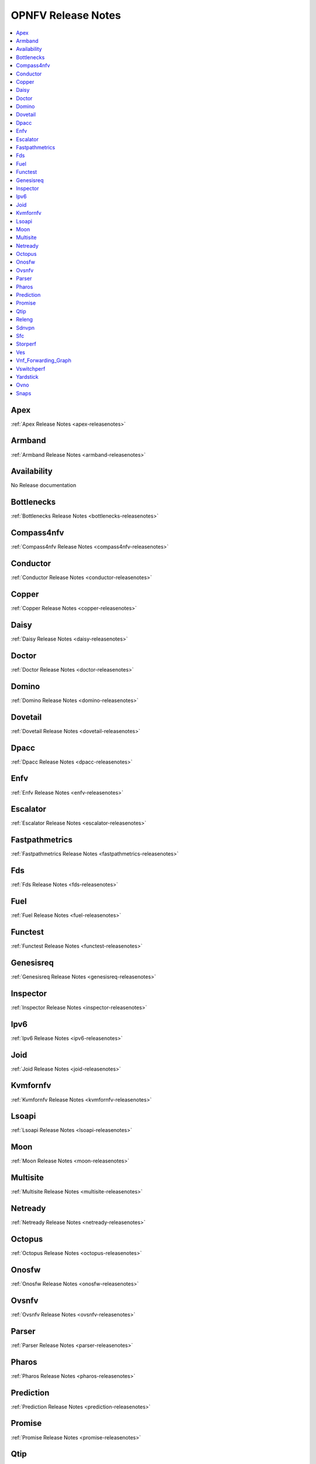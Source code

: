 .. This work is licensed under a Creative Commons Attribution 4.0 International License.
.. http://creativecommons.org/licenses/by/4.0

===================
OPNFV Release Notes
===================

.. contents::
   :depth: 3
   :local:

Apex
-----
:ref:`Apex Release Notes <apex-releasenotes>`

Armband
--------
:ref:`Armband Release Notes <armband-releasenotes>`

Availability
-------------
No Release documentation

Bottlenecks
------------
:ref:`Bottlenecks Release Notes <bottlenecks-releasenotes>`

Compass4nfv
------------
:ref:`Compass4nfv Release Notes <compass4nfv-releasenotes>`

Conductor
----------
:ref:`Conductor Release Notes <conductor-releasenotes>`

Copper
-------
:ref:`Copper Release Notes <copper-releasenotes>`

Daisy
------
:ref:`Daisy Release Notes <daisy-releasenotes>`

Doctor
-------
:ref:`Doctor Release Notes <doctor-releasenotes>`

Domino
-------
:ref:`Domino Release Notes <domino-releasenotes>`

Dovetail
---------
:ref:`Dovetail Release Notes <dovetail-releasenotes>`

Dpacc
------
:ref:`Dpacc Release Notes <dpacc-releasenotes>`

Enfv
-----
:ref:`Enfv Release Notes <enfv-releasenotes>`

Escalator
----------
:ref:`Escalator Release Notes <escalator-releasenotes>`

Fastpathmetrics
----------------
:ref:`Fastpathmetrics Release Notes <fastpathmetrics-releasenotes>`

Fds
----
:ref:`Fds Release Notes <fds-releasenotes>`

Fuel
-----
:ref:`Fuel Release Notes <fuel-releasenotes>`

Functest
---------
:ref:`Functest Release Notes <functest-releasenotes>`

Genesisreq
-----------
:ref:`Genesisreq Release Notes <genesisreq-releasenotes>`

Inspector
----------
:ref:`Inspector Release Notes <inspector-releasenotes>`

Ipv6
----
:ref:`Ipv6 Release Notes <ipv6-releasenotes>`

Joid
-----
:ref:`Joid Release Notes <joid-releasenotes>`

Kvmfornfv
----------
:ref:`Kvmfornfv Release Notes <kvmfornfv-releasenotes>`

Lsoapi
-------
:ref:`Lsoapi Release Notes <lsoapi-releasenotes>`

Moon
-----
:ref:`Moon Release Notes <moon-releasenotes>`

Multisite
----------
:ref:`Multisite Release Notes <multisite-releasenotes>`

Netready
---------
:ref:`Netready Release Notes <netready-releasenotes>`

Octopus
--------
:ref:`Octopus Release Notes <octopus-releasenotes>`

Onosfw
-------
:ref:`Onosfw Release Notes <onosfw-releasenotes>`

Ovsnfv
-------
:ref:`Ovsnfv Release Notes <ovsnfv-releasenotes>`

Parser
-------
:ref:`Parser Release Notes <parser-releasenotes>`

Pharos
-------
:ref:`Pharos Release Notes <pharos-releasenotes>`

Prediction
-----------
:ref:`Prediction Release Notes <prediction-releasenotes>`

Promise
--------
:ref:`Promise Release Notes <promise-releasenotes>`

Qtip
-----
:ref:`Qtip Release Notes <qtip-releasenotes>`

Releng
-------
:ref:`Releng Release Notes <releng-releasenotes>`

Sdnvpn
-------
:ref:`Sdnvpn Release Notes <sdnvpn-releasenotes>`

Sfc
----
:ref:`Sfc Release Notes <sfc-releasenotes>`

Storperf
---------
:ref:`Storperf Release Notes <storperf-releasenotes>`

Ves
----
:ref:`Ves Release Notes <ves-releasenotes>`

Vnf_Forwarding_Graph
-------------------
:ref:`Vnf_Forwarding_Graph Release Notes <vnf_forwarding_graph-releasenotes>`

Vswitchperf
------------
:ref:`Vswitchperf Release Notes <vswitchperf-releasenotes>`

Yardstick
----------
:ref:`Yardstick Release Notes <yardstick-releasenotes>`

Ovno
-----
:ref:`Ovno Release Notes <ovno-releasenotes>`

Snaps
------
:ref:`Snaps Release Notes <snaps-releasenotes>`
